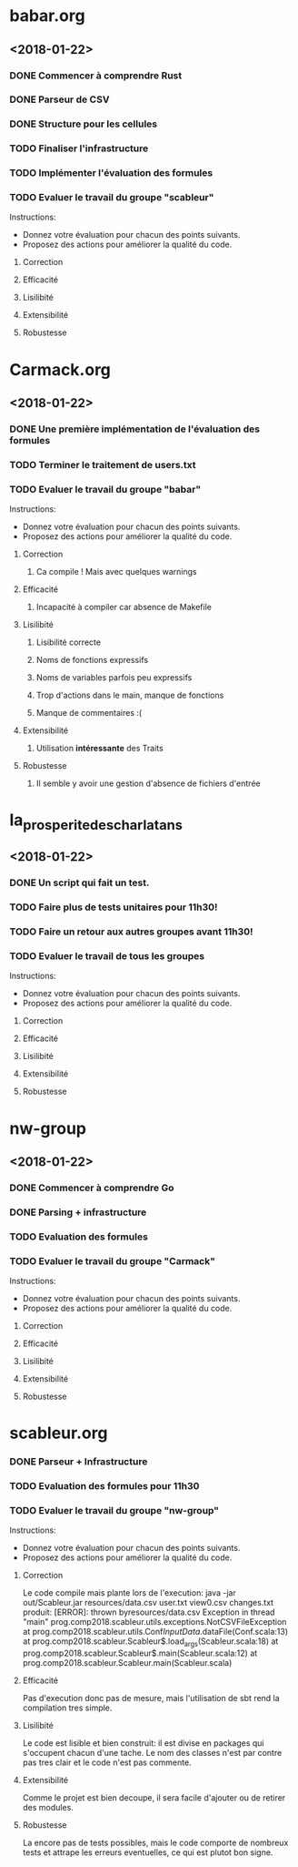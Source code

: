 #+STARTUP: hidestars

* babar.org
** <2018-01-22>
*** DONE Commencer à comprendre Rust
*** DONE Parseur de CSV
*** DONE Structure pour les cellules
*** TODO Finaliser l'infrastructure
*** TODO Implémenter l'évaluation des formules
*** TODO Evaluer le travail du groupe "scableur"
    Instructions:
    - Donnez votre évaluation pour chacun des points suivants.
    - Proposez des actions pour améliorer la qualité du code.
**** Correction
**** Efficacité
**** Lisilibité
**** Extensibilité
**** Robustesse

* Carmack.org
** <2018-01-22>
*** DONE Une première implémentation de l'évaluation des formules
*** TODO Terminer le traitement de users.txt
*** TODO Evaluer le travail du groupe "babar"
    Instructions:
    - Donnez votre évaluation pour chacun des points suivants.
    - Proposez des actions pour améliorer la qualité du code.
**** Correction
***** Ca compile ! Mais avec quelques warnings 
**** Efficacité
***** Incapacité à compiler car absence de Makefile
**** Lisilibité
***** Lisibilité correcte
***** Noms de fonctions expressifs
***** Noms de variables parfois peu expressifs
***** Trop d'actions dans le main, manque de fonctions
***** Manque de commentaires :(
**** Extensibilité
***** Utilisation *intéressante* des Traits
**** Robustesse
***** Il semble y avoir une gestion d'absence de fichiers d'entrée

* la_prosperite_des_charlatans
** <2018-01-22>
*** DONE Un script qui fait un test.
*** TODO Faire plus de tests unitaires pour 11h30!
*** TODO Faire un retour aux autres groupes *avant* 11h30!
*** TODO Evaluer le travail de tous les groupes
    Instructions:
    - Donnez votre évaluation pour chacun des points suivants.
    - Proposez des actions pour améliorer la qualité du code.
**** Correction
**** Efficacité
**** Lisilibité
**** Extensibilité
**** Robustesse

* nw-group
** <2018-01-22>
*** DONE Commencer à comprendre Go
*** DONE Parsing + infrastructure
*** TODO Evaluation des formules
*** TODO Evaluer le travail du groupe "Carmack"
    Instructions:
    - Donnez votre évaluation pour chacun des points suivants.
    - Proposez des actions pour améliorer la qualité du code.
**** Correction
**** Efficacité
**** Lisilibité
**** Extensibilité
**** Robustesse

* scableur.org
*** DONE Parseur + Infrastructure
*** TODO Evaluation des formules pour 11h30
*** TODO Evaluer le travail du groupe "nw-group"
    Instructions:
    - Donnez votre évaluation pour chacun des points suivants.
    - Proposez des actions pour améliorer la qualité du code.
**** Correction
    Le code compile mais plante lors de l'execution:
        java -jar out/Scableur.jar resources/data.csv user.txt view0.csv changes.txt
    produit:
        [ERROR]: thrown byresources/data.csv
        Exception in thread "main" prog.comp2018.scableur.utils.exceptions.NotCSVFileException
        at prog.comp2018.scableur.utils.Conf$InputData$.dataFile(Conf.scala:13)
        at prog.comp2018.scableur.Scableur$.load_args(Scableur.scala:18)
        at prog.comp2018.scableur.Scableur$.main(Scableur.scala:12)
        at prog.comp2018.scableur.Scableur.main(Scableur.scala)
**** Efficacité
    Pas d'execution donc pas de mesure, mais l'utilisation de sbt rend la compilation tres simple.
**** Lisilibité
    Le code est lisible et bien construit: il est divise en packages qui s'occupent chacun d'une tache.
    Le nom des classes n'est par contre pas tres clair et le code n'est pas commente.
**** Extensibilité
    Comme le projet est bien decoupe, il sera facile d'ajouter ou de retirer des modules.
**** Robustesse
    La encore pas de tests possibles, mais le code comporte de nombreux tests et attrape les erreurs eventuelles, ce qui est plutot bon signe.
